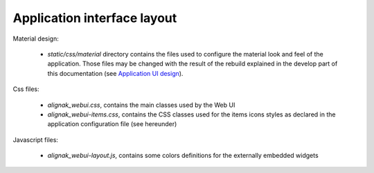 .. raw:: LaTeX

    \newpage

.. _develop_ui_layout:

Application interface layout
============================

Material design:

    - *static/css/material* directory contains the files used to configure the material look and feel of the application. Those files may be changed with the result of the rebuild explained in the develop part of this documentation (see `Application UI design <_develop_ui_design>`_).

Css files:

    - *alignak_webui.css*, contains the main classes used by the Web UI
    - *alignak_webui-items.css*, contains the CSS classes used for the items icons styles as declared in the application configuration file (see hereunder)

Javascript files:

    - *alignak_webui-layout.js*, contains some colors definitions for the externally embedded widgets

